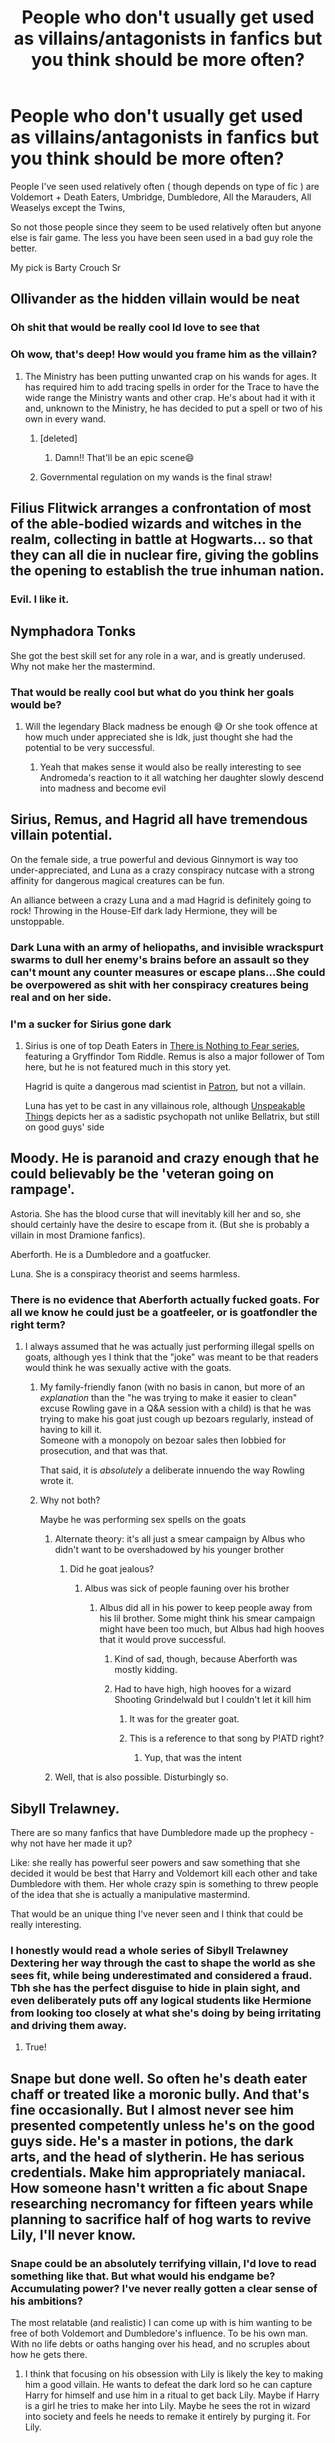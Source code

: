 #+TITLE: People who don't usually get used as villains/antagonists in fanfics but you think should be more often?

* People who don't usually get used as villains/antagonists in fanfics but you think should be more often?
:PROPERTIES:
:Author: literaltrashgoblin
:Score: 57
:DateUnix: 1620238896.0
:DateShort: 2021-May-05
:FlairText: Discussion
:END:
People I've seen used relatively often ( though depends on type of fic ) are Voldemort + Death Eaters, Umbridge, Dumbledore, All the Marauders, All Weaselys except the Twins,

So not those people since they seem to be used relatively often but anyone else is fair game. The less you have been seen used in a bad guy role the better.

My pick is Barty Crouch Sr


** Ollivander as the hidden villain would be neat
:PROPERTIES:
:Author: Jon_Riptide
:Score: 81
:DateUnix: 1620243220.0
:DateShort: 2021-May-06
:END:

*** Oh shit that would be really cool Id love to see that
:PROPERTIES:
:Author: literaltrashgoblin
:Score: 19
:DateUnix: 1620244157.0
:DateShort: 2021-May-06
:END:


*** Oh wow, that's deep! How would you frame him as the villain?
:PROPERTIES:
:Author: kaimkre1
:Score: 5
:DateUnix: 1620257319.0
:DateShort: 2021-May-06
:END:

**** The Ministry has been putting unwanted crap on his wands for ages. It has required him to add tracing spells in order for the Trace to have the wide range the Ministry wants and other crap. He's about had it with it and, unknown to the Ministry, he has decided to put a spell or two of his own in every wand.
:PROPERTIES:
:Author: Jon_Riptide
:Score: 18
:DateUnix: 1620258275.0
:DateShort: 2021-May-06
:END:

***** [deleted]
:PROPERTIES:
:Score: 31
:DateUnix: 1620269976.0
:DateShort: 2021-May-06
:END:

****** Damn!! That'll be an epic scene😄
:PROPERTIES:
:Author: Niranjan951
:Score: 7
:DateUnix: 1620273513.0
:DateShort: 2021-May-06
:END:


***** Governmental regulation on my wands is the final straw!
:PROPERTIES:
:Author: kaimkre1
:Score: 10
:DateUnix: 1620258745.0
:DateShort: 2021-May-06
:END:


** Filius Flitwick arranges a confrontation of most of the able-bodied wizards and witches in the realm, collecting in battle at Hogwarts... so that they can all die in nuclear fire, giving the goblins the opening to establish the true inhuman nation.
:PROPERTIES:
:Author: wordhammer
:Score: 40
:DateUnix: 1620250404.0
:DateShort: 2021-May-06
:END:

*** Evil. I like it.
:PROPERTIES:
:Author: Queen_Ares
:Score: 2
:DateUnix: 1620308408.0
:DateShort: 2021-May-06
:END:


** Nymphadora Tonks

She got the best skill set for any role in a war, and is greatly underused. Why not make her the mastermind.
:PROPERTIES:
:Author: Niranjan951
:Score: 19
:DateUnix: 1620273878.0
:DateShort: 2021-May-06
:END:

*** That would be really cool but what do you think her goals would be?
:PROPERTIES:
:Author: Iyubitel-zhivotnykh
:Score: 2
:DateUnix: 1620326740.0
:DateShort: 2021-May-06
:END:

**** Will the legendary Black madness be enough 😅 Or she took offence at how much under appreciated she is Idk, just thought she had the potential to be very successful.
:PROPERTIES:
:Author: Niranjan951
:Score: 2
:DateUnix: 1620327953.0
:DateShort: 2021-May-06
:END:

***** Yeah that makes sense it would also be really interesting to see Andromeda's reaction to it all watching her daughter slowly descend into madness and become evil
:PROPERTIES:
:Author: Iyubitel-zhivotnykh
:Score: 3
:DateUnix: 1620331181.0
:DateShort: 2021-May-07
:END:


** Sirius, Remus, and Hagrid all have tremendous villain potential.

On the female side, a true powerful and devious Ginnymort is way too under-appreciated, and Luna as a crazy conspiracy nutcase with a strong affinity for dangerous magical creatures can be fun.

An alliance between a crazy Luna and a mad Hagrid is definitely going to rock! Throwing in the House-Elf dark lady Hermione, they will be unstoppable.
:PROPERTIES:
:Author: InquisitorCOC
:Score: 64
:DateUnix: 1620239345.0
:DateShort: 2021-May-05
:END:

*** Dark Luna with an army of heliopaths, and invisible wrackspurt swarms to dull her enemy's brains before an assault so they can't mount any counter measures or escape plans...She could be overpowered as shit with her conspiracy creatures being real and on her side.
:PROPERTIES:
:Author: Vessynessy
:Score: 20
:DateUnix: 1620241873.0
:DateShort: 2021-May-05
:END:


*** I'm a sucker for Sirius gone dark
:PROPERTIES:
:Author: tequilavixen
:Score: 10
:DateUnix: 1620241678.0
:DateShort: 2021-May-05
:END:

**** Sirius is one of top Death Eaters in [[https://archiveofourown.org/series/1087368][There is Nothing to Fear series]], featuring a Gryffindor Tom Riddle. Remus is also a major follower of Tom here, but he is not featured much in this story yet.

Hagrid is quite a dangerous mad scientist in [[https://www.fanfiction.net/s/11080542/1/Patron][Patron]], but not a villain.

Luna has yet to be cast in any villainous role, although [[https://www.fanfiction.net/s/6473434/1/Unspeakable-Things][Unspeakable Things]] depicts her as a sadistic psychopath not unlike Bellatrix, but still on good guys' side
:PROPERTIES:
:Author: InquisitorCOC
:Score: 9
:DateUnix: 1620242687.0
:DateShort: 2021-May-05
:END:


** Moody. He is paranoid and crazy enough that he could believably be the 'veteran going on rampage'.

Astoria. She has the blood curse that will inevitably kill her and so, she should certainly have the desire to escape from it. (But she is probably a villain in most Dramione fanfics).

Aberforth. He is a Dumbledore and a goatfucker.

Luna. She is a conspiracy theorist and seems harmless.
:PROPERTIES:
:Author: Aardwarkthe2nd
:Score: 31
:DateUnix: 1620239578.0
:DateShort: 2021-May-05
:END:

*** There is no evidence that Aberforth actually fucked goats. For all we know he could just be a goatfeeler, or is goatfondler the right term?
:PROPERTIES:
:Author: Jon_Riptide
:Score: 18
:DateUnix: 1620243301.0
:DateShort: 2021-May-06
:END:

**** I always assumed that he was actually just performing illegal spells on goats, although yes I think that the "joke" was meant to be that readers would think he was sexually active with the goats.
:PROPERTIES:
:Author: haloraptor
:Score: 12
:DateUnix: 1620250239.0
:DateShort: 2021-May-06
:END:

***** My family-friendly fanon (with no basis in canon, but more of an /explanation/ than the "he was trying to make it easier to clean" excuse Rowling gave in a Q&A session with a child) is that he was trying to make his goat just cough up bezoars regularly, instead of having to kill it.\\
Someone with a monopoly on bezoar sales then lobbied for prosecution, and that was that.

That said, it is /absolutely/ a deliberate innuendo the way Rowling wrote it.
:PROPERTIES:
:Author: PsiGuy60
:Score: 4
:DateUnix: 1620280641.0
:DateShort: 2021-May-06
:END:


***** Why not both?

Maybe he was performing sex spells on the goats
:PROPERTIES:
:Author: Jon_Riptide
:Score: 6
:DateUnix: 1620251536.0
:DateShort: 2021-May-06
:END:

****** Alternate theory: it's all just a smear campaign by Albus who didn't want to be overshadowed by his younger brother
:PROPERTIES:
:Author: DesiDarkLord16
:Score: 8
:DateUnix: 1620256046.0
:DateShort: 2021-May-06
:END:

******* Did he goat jealous?
:PROPERTIES:
:Author: Jon_Riptide
:Score: 4
:DateUnix: 1620257251.0
:DateShort: 2021-May-06
:END:

******** Albus was sick of people fauning over his brother
:PROPERTIES:
:Author: Immotommi
:Score: 5
:DateUnix: 1620279892.0
:DateShort: 2021-May-06
:END:

********* Albus did all in his power to keep people away from his lil brother. Some might think his smear campaign might have been too much, but Albus had high hooves that it would prove successful.
:PROPERTIES:
:Author: Jon_Riptide
:Score: 3
:DateUnix: 1620282843.0
:DateShort: 2021-May-06
:END:

********** Kind of sad, though, because Aberforth was mostly kidding.
:PROPERTIES:
:Author: Uncommonality
:Score: 2
:DateUnix: 1620375004.0
:DateShort: 2021-May-07
:END:


********** Had to have high, high hooves for a wizard Shooting Grindelwald but I couldn't let it kill him
:PROPERTIES:
:Author: Immotommi
:Score: 1
:DateUnix: 1620283308.0
:DateShort: 2021-May-06
:END:

*********** It was for the greater goat.
:PROPERTIES:
:Author: SpongeBobmobiuspants
:Score: 2
:DateUnix: 1620406406.0
:DateShort: 2021-May-07
:END:


*********** This is a reference to that song by P!ATD right?
:PROPERTIES:
:Author: DesiDarkLord16
:Score: 1
:DateUnix: 1620310486.0
:DateShort: 2021-May-06
:END:

************ Yup, that was the intent
:PROPERTIES:
:Author: Immotommi
:Score: 1
:DateUnix: 1620422427.0
:DateShort: 2021-May-08
:END:


****** Well, that is also possible. Disturbingly so.
:PROPERTIES:
:Author: haloraptor
:Score: 2
:DateUnix: 1620252397.0
:DateShort: 2021-May-06
:END:


** Sibyll Trelawney.

There are so many fanfics that have Dumbledore made up the prophecy - why not have her made it up?

Like: she really has powerful seer powers and saw something that she decided it would be best that Harry and Voldemort kill each other and take Dumbledore with them. Her whole crazy spin is something to threw people of the idea that she is actually a manipulative mastermind.

That would be an unique thing I've never seen and I think that could be really interesting.
:PROPERTIES:
:Author: Serena_Sers
:Score: 30
:DateUnix: 1620247031.0
:DateShort: 2021-May-06
:END:

*** I honestly would read a whole series of Sibyll Trelawney Dextering her way through the cast to shape the world as she sees fit, while being underestimated and considered a fraud. Tbh she has the perfect disguise to hide in plain sight, and even deliberately puts off any logical students like Hermione from looking too closely at what she's doing by being irritating and driving them away.
:PROPERTIES:
:Author: 360Saturn
:Score: 10
:DateUnix: 1620270867.0
:DateShort: 2021-May-06
:END:

**** True!
:PROPERTIES:
:Author: Niranjan951
:Score: 1
:DateUnix: 1620273626.0
:DateShort: 2021-May-06
:END:


** Snape but done well. So often he's death eater chaff or treated like a moronic bully. And that's fine occasionally. But I almost never see him presented competently unless he's on the good guys side. He's a master in potions, the dark arts, and the head of slytherin. He has serious credentials. Make him appropriately maniacal. How someone hasn't written a fic about Snape researching necromancy for fifteen years while planning to sacrifice half of hog warts to revive Lily, I'll never know.
:PROPERTIES:
:Author: JoeHatesFanFiction
:Score: 23
:DateUnix: 1620251386.0
:DateShort: 2021-May-06
:END:

*** Snape could be an absolutely terrifying villain, I'd love to read something like that. But what would his endgame be? Accumulating power? I've never really gotten a clear sense of his ambitions?

The most relatable (and realistic) I can come up with is him wanting to be free of both Voldemort and Dumbledore's influence. To be his own man. With no life debts or oaths hanging over his head, and no scruples about how he gets there.
:PROPERTIES:
:Author: kaimkre1
:Score: 5
:DateUnix: 1620257514.0
:DateShort: 2021-May-06
:END:

**** I think that focusing on his obsession with Lily is likely the key to making him a good villain. He wants to defeat the dark lord so he can capture Harry for himself and use him in a ritual to get back Lily. Maybe if Harry is a girl he tries to make her into Lily. Maybe he sees the rot in wizard into society and feels he needs to remake it entirely by purging it. For Lily.
:PROPERTIES:
:Author: JoeHatesFanFiction
:Score: 8
:DateUnix: 1620262106.0
:DateShort: 2021-May-06
:END:


** The Flamels. Immortal alchemists? Magical and powerful stone no one else has managed? A teacher to Dumbledore and all round mysterious dude and his wife?

So many ways to handle that - be it through inspiration from Full Metal Alchemist (lots of sacrifices needed for the creation of the stone) or My Hero Academia (mysterious immortal secretly ruling a criminal underground) or even something completely different like them creating various conflicts in order to weed out stronger magicals by pitting them against each other.
:PROPERTIES:
:Author: DarthGhengis
:Score: 17
:DateUnix: 1620250384.0
:DateShort: 2021-May-06
:END:

*** There is a fic with an OC called Alexander Dantes. I don't remember for sure but I think Flamel was an immortal dark wizard in secret. It reminds you of Sheev Palpatine. Th OC discovers pretty early that the stone was made with a lot of sacrifices (I think the author made the black plague in 14th century Europe a cover for the massacres). There's an epic fight with Flamel towards the end of the sequel too if I remember right. linkffn(Alexander Dantes) linkffn(The Riddle Coins)
:PROPERTIES:
:Author: cdebanil
:Score: 5
:DateUnix: 1620258048.0
:DateShort: 2021-May-06
:END:

**** Oh that does sound interesting! Thanks for the suggestion!
:PROPERTIES:
:Author: DarthGhengis
:Score: 1
:DateUnix: 1620285469.0
:DateShort: 2021-May-06
:END:


*** The issue with the Flamels is why they'd suddenly become antagonists now. They've been around centuries, so surely they'd have already conquered the world if they wanted that, if they do dark rituals to survive why is it only causing problems now.
:PROPERTIES:
:Author: Electric999999
:Score: 2
:DateUnix: 1620352635.0
:DateShort: 2021-May-07
:END:

**** Well the vague idea I'd have is that firstly their goal wouldn't be to conquer the world since the whole "I am evil because I want to take over the world because I am evil" thing is overrated - I'd try to find something different.

Secondly it wouldn't be them suddenly revealing themselves, but Harry or Dumbledore or even Voldemort finding out about them.
:PROPERTIES:
:Author: DarthGhengis
:Score: 2
:DateUnix: 1620372310.0
:DateShort: 2021-May-07
:END:

***** If it's about someone finding out then perhaps Dumbledore could figure it out while trying to discover how Riddle made himself immortal. He's looking at indicators someone has used a particular method and it hits him that Nicholas is a perfect fit.
:PROPERTIES:
:Author: Electric999999
:Score: 1
:DateUnix: 1620387851.0
:DateShort: 2021-May-07
:END:

****** Yeah, exactly! Wish I had the patience or skills to write a decent story on this, but alas. Going to keep a note on it anyway.
:PROPERTIES:
:Author: DarthGhengis
:Score: 2
:DateUnix: 1620387929.0
:DateShort: 2021-May-07
:END:


*** Pretty sure there is a Drarry that has the Flamels as the bad guys... they have this secret island in the Bermuda Triangle and everything. Don't remember the name though, sorry ;;
:PROPERTIES:
:Author: tsunallux
:Score: 1
:DateUnix: 1620302658.0
:DateShort: 2021-May-06
:END:


** Snape, Regulus... They were both dedicated death eaters at some point. Just once I want to see them as such. Also i really want to see his bullying of his students, not the watered Down snarkily funny version that is most prevalent in fanon snape.
:PROPERTIES:
:Author: TCeies
:Score: 5
:DateUnix: 1620262793.0
:DateShort: 2021-May-06
:END:

*** I think that could be very interesting Regulus especially because in a lot of fan fictions I've seen him portrayed as a weak little kid just doing what his parents want him to do so it would definitely be interesting to see him as a true villain
:PROPERTIES:
:Author: Iyubitel-zhivotnykh
:Score: 1
:DateUnix: 1620327065.0
:DateShort: 2021-May-06
:END:


** I would like to see an evil Dobby. As a free elf employed at Hogwarts he holds a lot of revolutionary speeches and rallies the other House Elves behind him. Soon they attack the wizardking with the aim to enslave all humans.
:PROPERTIES:
:Author: I_love_DPs
:Score: 16
:DateUnix: 1620244584.0
:DateShort: 2021-May-06
:END:


** Snape. By feats he's the fourth most powerful wizard in the series. Dude was also seriously competent. He lacks the charisma to be a leader imo, but there's an easy solution: Lily. Dark!Snily with Dark Lady Lily as the charismatic leader of the movement would be amazing, the Augustus to Snape's Agrippa. It isn't even that hard to set up imo. As a concept, have Lily stumble across Snape during one of her prefect patrols, who tells her about what Sirius told him. She decides to go with him because she thinks he's being silly. Result? Werewolf Lily. Dumbledore would silence her and Snape to protect Remus, and that would be the push to turn Lily dark, furthered along by Dark Magic, which she starts using now that she doesn't trust Gryffindors as much, and is much more willing to listen to her best friend. Her motivation could be anything, from revenge to reforming society. Lily is basically a non character in canon anyway, so it's basically impossible for her to be OOC.
:PROPERTIES:
:Author: manuelestavillo
:Score: 14
:DateUnix: 1620265922.0
:DateShort: 2021-May-06
:END:

*** [deleted]
:PROPERTIES:
:Score: 4
:DateUnix: 1620270528.0
:DateShort: 2021-May-06
:END:

**** Isn't it? There's also the fact that there's an easy way to set them up as an independent power and gain soldiers pretty quickly, without resorting to cheap cop-outs that go against the spirit of Harry Potter as a series like using guns: Potions. Snape and Lily are both established in canon to be Potions geniuses, with Snape being the most talented Potion's student Slughorn has ever taught. Being afflicted could be the motivation for them to invent Wolfsbane earlier than it was in canon, and they could use that to lure the werewolves to their side. Add an original potion, whose effect would be that it would allow someone to turn into a werewolf outside of full moons, and you've got yourself a powerful army of magically resistant super soldiers, without having to spend years setting it up.
:PROPERTIES:
:Author: manuelestavillo
:Score: 4
:DateUnix: 1620271299.0
:DateShort: 2021-May-06
:END:


** Mad-eye Moody
:PROPERTIES:
:Author: Rayme96
:Score: 5
:DateUnix: 1620260043.0
:DateShort: 2021-May-06
:END:


** The Malfoys or any evil pureblood rich family but competent they're always bumbling idiots.

Like I want Azula/Ozai or Lannister type vibes from whatever family they choose to use.

Like Zabinis mom has murdered seven wizards the potential is already there
:PROPERTIES:
:Author: xHey_All_You_Peoplex
:Score: 10
:DateUnix: 1620256876.0
:DateShort: 2021-May-06
:END:

*** We need Tyrell vibes for the Malfoys- a family that has their shit together and doesn't turn on each other. /Lannister's with flowers/ but less psychotic.
:PROPERTIES:
:Author: kaimkre1
:Score: 8
:DateUnix: 1620257586.0
:DateShort: 2021-May-06
:END:

**** Exactly. I love characters like that and the Malfoys were honestly such a disappointment like they're supposed to be this old ass regal powerful family but consistently lost every single time.

I get it that's what Rowling wanted it and it's supposed to show how pureblood or whatever suck but idk it was just a let down to me
:PROPERTIES:
:Author: xHey_All_You_Peoplex
:Score: 7
:DateUnix: 1620257693.0
:DateShort: 2021-May-06
:END:

***** Agreed! The Malfoys just completely falling apart in DH was really disappointing, give me /trying to hold everything together/ over Lucius being a wreck any day.

I get trying to show that these families aren't different on a fundamental level from anyone else but we have to be afraid of them for that breakdown to work. I was never /afraid/ of Lucius Malfoys- disliked him, sure. But fear? What's to be afraid of? He went down against a group of 14-15 year olds with DE backup.

That's weak sauce. What differentiates adult wizards from teens if that's the knowledge gap?
:PROPERTIES:
:Author: kaimkre1
:Score: 4
:DateUnix: 1620257914.0
:DateShort: 2021-May-06
:END:

****** Exactly like Lucius should've been like more Umbridge not the torturing but the having all this power using it and pretty much getting away with it (minus the centaurs) Lucius got duped by a 12 year old then the same kid three years later like bruh really.

I agree anytime the Malfoys came on scene it was honestly like here we go again they gonna lose I wanted to be like oh shit what's gonna happen this time like how it was with Bellatrix
:PROPERTIES:
:Author: xHey_All_You_Peoplex
:Score: 5
:DateUnix: 1620258116.0
:DateShort: 2021-May-06
:END:

******* Ugh I'd love to read a fic where Lucius is like a political animal constantly scheming for more power and also intelligent/skilled with magic. Those DE at the Ministry should have torn through those 5, imagine how much higher the stakes would have been if Neville died fighting Bellatrix (or Dolohov's spell had permanently injured one of them). Instead, they spent some time in the hospital wing and came off scot free.

You're right, whenever I saw the Malfoy's on page it was like lip service that they're powerful, but the audience knew they /never win at anything./ if the villain doesn't even win once... why am I worried?

Don't get me started on Bellatrix “trained by Voldemort himself” Lestrange. The only person she kills on page is on accident. And sorry, but dueling 3 kids at once- expected, not impressive. I'd expect her to demolish them.
:PROPERTIES:
:Author: kaimkre1
:Score: 7
:DateUnix: 1620258681.0
:DateShort: 2021-May-06
:END:

******** Yeah it's hard though cause at the end of the day it is a children's book but like Idk man in avatar Azula legit killed aang so the stakes def could've been higher if one of Harry's friends got killed (was supposed to be Ron but she didn't and I'm glad that's lowkey predictable Hermione would've been a better choice)
:PROPERTIES:
:Author: xHey_All_You_Peoplex
:Score: 5
:DateUnix: 1620258793.0
:DateShort: 2021-May-06
:END:

********* Yeah, I feel that. I just read them all again for the first time in years as an adult, the magic is still there, but the stakes felt... near nonexistent. Not just knowing what happens, but I really realized how Harry wins every single time. Even his “loses,” are wins. Ahh well.
:PROPERTIES:
:Author: kaimkre1
:Score: 3
:DateUnix: 1620258948.0
:DateShort: 2021-May-06
:END:

********** Yup it's why I gravitated toward fanfic I haven't reread the books in ages but Harry wins every single time and it's not really dangerous minus a couple moments (Cedric, Sirius, and parts of book 6:7)

But it is for kids so meh I guess
:PROPERTIES:
:Author: xHey_All_You_Peoplex
:Score: 5
:DateUnix: 1620259032.0
:DateShort: 2021-May-06
:END:


** ...You know, I don't think I've ever seen a fic where there were goblins on the enemy's side. I've only ever seen them as a neutral party or on the hero's side. You'd have to be careful to avoid being racist or portraying the wizards controlling everything as good, but I think it could be really interesting.

​

Also, Grindlewald in the modern era. I feel like an escaped (or never defeated) Grindlewald could be a really interesting antagonist.
:PROPERTIES:
:Author: Niko_of_the_Stars
:Score: 3
:DateUnix: 1620317611.0
:DateShort: 2021-May-06
:END:

*** Actually I remember reading a story where Grindelwald actually wins the epic dual against Dumbledore and takes his place through poly juice or something similar, though damn me if I can remember the name. :/
:PROPERTIES:
:Author: 1Bobafett11
:Score: 1
:DateUnix: 1620332359.0
:DateShort: 2021-May-07
:END:


** Moody gone off the rails could go a little /Apocalypse Now/, and it'd be amazing.
:PROPERTIES:
:Author: Juliett_Alpha
:Score: 2
:DateUnix: 1620305442.0
:DateShort: 2021-May-06
:END:


** Draco, he's literally a nasty bully brat in the books
:PROPERTIES:
:Author: IcaraxMakuta
:Score: 2
:DateUnix: 1620308907.0
:DateShort: 2021-May-06
:END:


** Gilderoy Lockhart
:PROPERTIES:
:Author: External_Escape_9765
:Score: 2
:DateUnix: 1620324770.0
:DateShort: 2021-May-06
:END:
